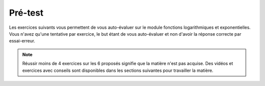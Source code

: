 ***************
Pré-test
***************

Les exercices suivants vous permettent de vous auto-évaluer sur le module fonctions logarithmiques et exponentielles.
Vous n'avez qu'une tentative par exercice, le but étant de vous auto-évaluer et non d'avoir la réponse correcte par essai-erreur.

.. note:: Réussir moins de 4 exercices sur les 6 proposés signifie que la matière n'est pas acquise. Des vidéos et exercices avec conseils sont disponibles dans les sections suivantes pour travailler la matière.

.. inginious:: explog_01_test

.. inginious:: explog_02_test

.. inginious:: explog_03_test

.. inginious:: explog_04_test

.. inginious:: explog_05_test

.. inginious:: explog_06_test
